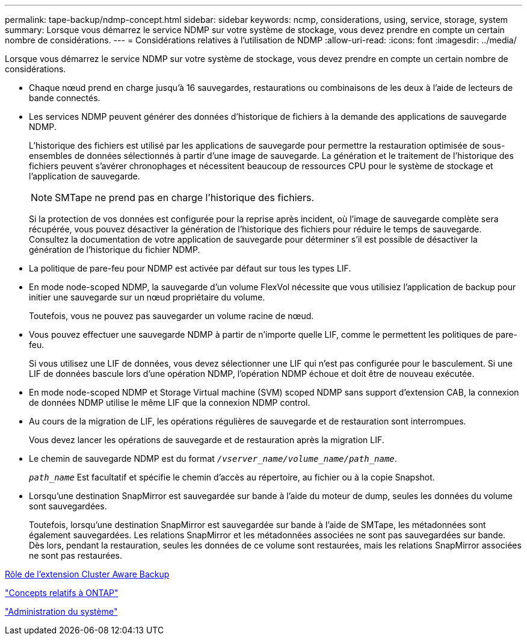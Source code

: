 ---
permalink: tape-backup/ndmp-concept.html 
sidebar: sidebar 
keywords: ncmp, considerations, using, service, storage, system 
summary: Lorsque vous démarrez le service NDMP sur votre système de stockage, vous devez prendre en compte un certain nombre de considérations. 
---
= Considérations relatives à l'utilisation de NDMP
:allow-uri-read: 
:icons: font
:imagesdir: ../media/


[role="lead"]
Lorsque vous démarrez le service NDMP sur votre système de stockage, vous devez prendre en compte un certain nombre de considérations.

* Chaque nœud prend en charge jusqu'à 16 sauvegardes, restaurations ou combinaisons de les deux à l'aide de lecteurs de bande connectés.
* Les services NDMP peuvent générer des données d'historique de fichiers à la demande des applications de sauvegarde NDMP.
+
L'historique des fichiers est utilisé par les applications de sauvegarde pour permettre la restauration optimisée de sous-ensembles de données sélectionnés à partir d'une image de sauvegarde. La génération et le traitement de l'historique des fichiers peuvent s'avérer chronophages et nécessitent beaucoup de ressources CPU pour le système de stockage et l'application de sauvegarde.

+
[NOTE]
====
SMTape ne prend pas en charge l'historique des fichiers.

====
+
Si la protection de vos données est configurée pour la reprise après incident, où l'image de sauvegarde complète sera récupérée, vous pouvez désactiver la génération de l'historique des fichiers pour réduire le temps de sauvegarde. Consultez la documentation de votre application de sauvegarde pour déterminer s'il est possible de désactiver la génération de l'historique du fichier NDMP.

* La politique de pare-feu pour NDMP est activée par défaut sur tous les types LIF.
* En mode node-scoped NDMP, la sauvegarde d'un volume FlexVol nécessite que vous utilisiez l'application de backup pour initier une sauvegarde sur un nœud propriétaire du volume.
+
Toutefois, vous ne pouvez pas sauvegarder un volume racine de nœud.

* Vous pouvez effectuer une sauvegarde NDMP à partir de n'importe quelle LIF, comme le permettent les politiques de pare-feu.
+
Si vous utilisez une LIF de données, vous devez sélectionner une LIF qui n'est pas configurée pour le basculement. Si une LIF de données bascule lors d'une opération NDMP, l'opération NDMP échoue et doit être de nouveau exécutée.

* En mode node-scoped NDMP et Storage Virtual machine (SVM) scoped NDMP sans support d'extension CAB, la connexion de données NDMP utilise le même LIF que la connexion NDMP control.
* Au cours de la migration de LIF, les opérations régulières de sauvegarde et de restauration sont interrompues.
+
Vous devez lancer les opérations de sauvegarde et de restauration après la migration LIF.

* Le chemin de sauvegarde NDMP est du format `_/vserver_name/volume_name/path_name_`.
+
`_path_name_` Est facultatif et spécifie le chemin d'accès au répertoire, au fichier ou à la copie Snapshot.

* Lorsqu'une destination SnapMirror est sauvegardée sur bande à l'aide du moteur de dump, seules les données du volume sont sauvegardées.
+
Toutefois, lorsqu'une destination SnapMirror est sauvegardée sur bande à l'aide de SMTape, les métadonnées sont également sauvegardées. Les relations SnapMirror et les métadonnées associées ne sont pas sauvegardées sur bande. Dès lors, pendant la restauration, seules les données de ce volume sont restaurées, mais les relations SnapMirror associées ne sont pas restaurées.



xref:cluster-aware-backup-extension-concept.adoc[Rôle de l'extension Cluster Aware Backup]

link:../concepts/index.html["Concepts relatifs à ONTAP"]

link:../system-admin/index.html["Administration du système"]
